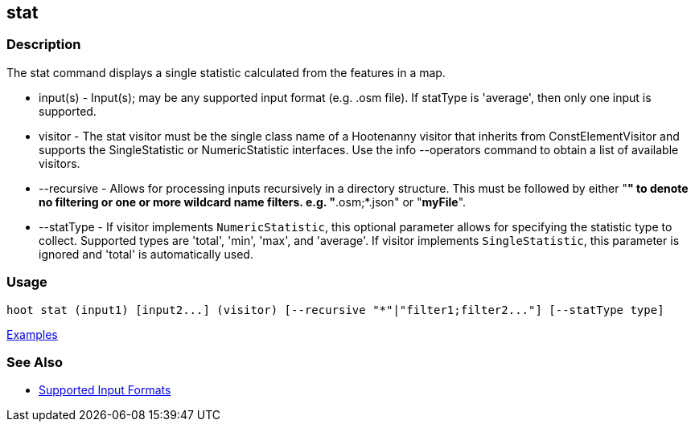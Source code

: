 [[stat]]
== stat

=== Description

The +stat+ command displays a single statistic calculated from the features in a map.

* +input(s)+    - Input(s); may be any supported input format (e.g. .osm file). If statType is 'average', then only one input 
                  is supported.
* +visitor+     - The stat visitor must be the single class name of a Hootenanny visitor that inherits from 
                  +ConstElementVisitor+ and supports the +SingleStatistic+ or +NumericStatistic+ interfaces. Use the 
                  +info --operators+ command to obtain a list of available visitors.
* +--recursive+ - Allows for processing inputs recursively in a directory structure. This must be followed by either "*" 
                  to denote no filtering or one or more wildcard name filters. e.g. "*.osm;*.json" or "*myFile*".
* +--statType+  - If +visitor+ implements `NumericStatistic`, this optional parameter allows for specifying the statistic type 
                  to collect. Supported types are 'total', 'min', 'max', and 'average'. If +visitor+ implements 
                  `SingleStatistic`, this parameter is ignored and 'total' is automatically used.

=== Usage

--------------------------------------
hoot stat (input1) [input2...] (visitor) [--recursive "*"|"filter1;filter2..."] [--statType type]
--------------------------------------

https://github.com/ngageoint/hootenanny/blob/master/docs/user/CommandLineExamples.asciidoc#calculate-the-area-of-all-features-in-a-map[Examples]

=== See Also

* https://github.com/ngageoint/hootenanny/blob/master/docs/user/SupportedDataFormats.asciidoc#applying-changes-1[Supported Input Formats]

